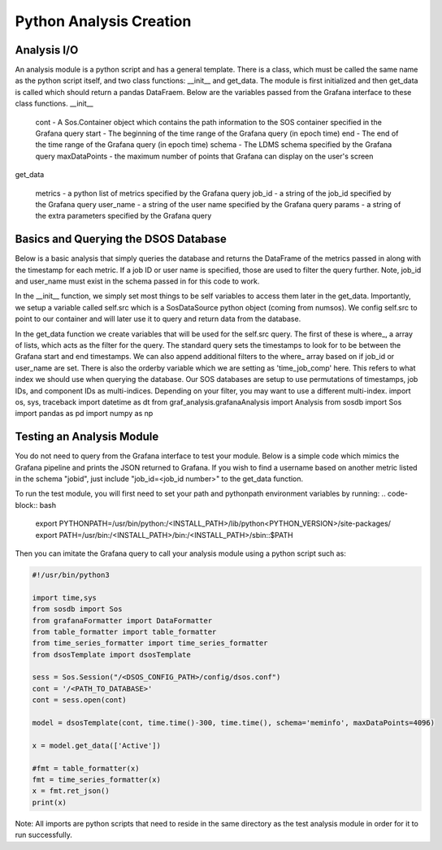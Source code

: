 Python Analysis Creation
========================

Analysis I/O
-----------
An analysis module is a python script and has a general template. There is a class, which must be called the same name as the python script itself, and two class functions: __init__ and get_data. The module is first initialized and then get_data is called which should return a pandas DataFraem. Below are the variables passed from the Grafana interface to these class functions.
__init__

    cont - A Sos.Container object which contains the path information to the SOS container specified in the Grafana query
    start - The beginning of the time range of the Grafana query (in epoch time)
    end - The end of the time range of the Grafana query (in epoch time)
    schema - The LDMS schema specified by the Grafana query
    maxDataPoints - the maximum number of points that Grafana can display on the user's screen

get_data

    metrics - a python list of metrics specified by the Grafana query
    job_id - a string of the job_id specified by the Grafana query
    user_name - a string of the user name specified by the Grafana query
    params - a string of the extra parameters specified by the Grafana query

Basics and Querying the DSOS Database
-------------------------------------

Below is a basic analysis that simply queries the database and returns the DataFrame of the metrics passed in along with the timestamp for each metric. If a job ID or user name is specified, those are used to filter the query further. Note, job_id and user_name must exist in the schema passed in for this code to work.

In the __init__ function, we simply set most things to be self variables to access them later in the get_data. Importantly, we setup a variable called self.src which is a SosDataSource python object (coming from numsos). We config self.src to point to our container and will later use it to query and return data from the database.

In the get_data function we create variables that will be used for the self.src query. The first of these is where_, a array of lists, which acts as the filter for the query. The standard query sets the timestamps to look for to be between the Grafana start and end timestamps. We can also append additional filters to the where_ array based on if job_id or user_name are set. There is also the orderby variable which we are setting as 'time_job_comp' here. This refers to what index we should use when querying the database. Our SOS databases are setup to use permutations of timestamps, job IDs, and component IDs as multi-indices. Depending on your filter, you may want to use a different multi-index.
import os, sys, traceback
import datetime as dt
from graf_analysis.grafanaAnalysis import Analysis
from sosdb import Sos
import pandas as pd
import numpy as np

.. code-block:: python
    class dsosTemplate(Analysis):
        def __init__(self, cont, start, end, schema='job_id', maxDataPoints=4096):
            super().__init__(cont, start, end, schema, 1000000)
    
        def get_data(self, metrics, filters=[],params=None):
            try:
                sel = f'select {",".join(metrics)} from {self.schema}'
                where_clause = self.get_where(filters)
                order = 'time_job_comp'
                orderby='order_by ' + order
                self.query.select(f'{sel} {where_clause} {orderby}')
                res = self.get_all_data(self.query)
                # Fun stuff here!
                print(res.head)
                return res
            except Exception as e:
                a, b, c = sys.exc_info()
                print(str(e)+' '+str(c.tb_lineno))

Testing an Analysis Module
--------------------------

You do not need to query from the Grafana interface to test your module. Below is a simple code which mimics the Grafana pipeline and prints the JSON returned to Grafana. If you wish to find a username based on another metric listed in the schema "jobid", just include "job_id=<job_id number>" to the get_data function.

To run the test module, you will first need to set your path and pythonpath environment variables by running:
.. code-block:: bash
    export PYTHONPATH=/usr/bin/python:/<INSTALL_PATH>/lib/python<PYTHON_VERSION>/site-packages/
    export PATH=/usr/bin:/<INSTALL_PATH>/bin:/<INSTALL_PATH>/sbin::$PATH

Then you can imitate the Grafana query to call your analysis module using a python script such as:

.. code-block :: python

    #!/usr/bin/python3
    
    import time,sys
    from sosdb import Sos
    from grafanaFormatter import DataFormatter
    from table_formatter import table_formatter
    from time_series_formatter import time_series_formatter
    from dsosTemplate import dsosTemplate
    
    sess = Sos.Session("/<DSOS_CONFIG_PATH>/config/dsos.conf")
    cont = '/<PATH_TO_DATABASE>'
    cont = sess.open(cont)
    
    model = dsosTemplate(cont, time.time()-300, time.time(), schema='meminfo', maxDataPoints=4096)
    
    x = model.get_data(['Active'])
    
    #fmt = table_formatter(x)
    fmt = time_series_formatter(x)
    x = fmt.ret_json()
    print(x)

Note: All imports are python scripts that need to reside in the same directory as the test analysis module in order for it to run successfully.   
